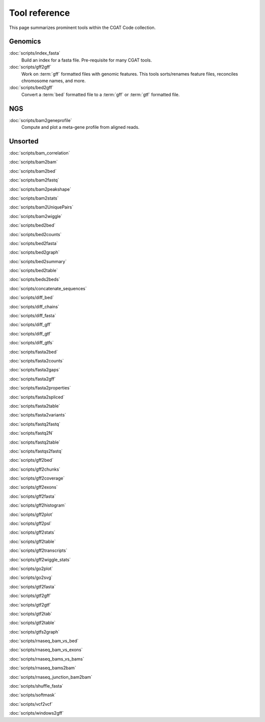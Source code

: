 ==============
Tool reference
==============

This page summarizes prominent tools within the CGAT Code
collection.

Genomics
========

:doc:`scripts/index_fasta`
    Build an index for a fasta file. Pre-requisite for many CGAT tools.
	
:doc:`scripts/gff2gff`
    Work on :term:`gff` formatted files with genomic features. This 
    tools sorts/renames feature files, reconciles chromosome names,
    and more.

:doc:`scripts/bed2gff`
    Convert a :term:`bed` formatted file to a :term:`gff` or
    :term:`gtf` formatted file.
	
NGS
===

:doc:`scripts/bam2geneprofile`
     Compute and plot a meta-gene profile from aligned reads.


Unsorted
=========

:doc:`scripts/bam_correlation`

:doc:`scripts/bam2bam`

:doc:`scripts/bam2bed`

:doc:`scripts/bam2fastq`

:doc:`scripts/bam2peakshape`

:doc:`scripts/bam2stats`

:doc:`scripts/bam2UniquePairs`

:doc:`scripts/bam2wiggle`

:doc:`scripts/bed2bed`

:doc:`scripts/bed2counts`

:doc:`scripts/bed2fasta`

:doc:`scripts/bed2graph`

:doc:`scripts/bed2summary`

:doc:`scripts/bed2table`

:doc:`scripts/beds2beds`

:doc:`scripts/concatenate_sequences`

:doc:`scripts/diff_bed`

:doc:`scripts/diff_chains`

:doc:`scripts/diff_fasta`

:doc:`scripts/diff_gff`

:doc:`scripts/diff_gtf`

:doc:`scripts/diff_gtfs`

:doc:`scripts/fasta2bed`

:doc:`scripts/fasta2counts`

:doc:`scripts/fasta2gaps`

:doc:`scripts/fasta2gff`

:doc:`scripts/fasta2properties`

:doc:`scripts/fasta2spliced`

:doc:`scripts/fasta2table`

:doc:`scripts/fasta2variants`

:doc:`scripts/fastq2fastq`

:doc:`scripts/fastq2N`

:doc:`scripts/fastq2table`

:doc:`scripts/fastqs2fastq`

:doc:`scripts/gff2bed`

:doc:`scripts/gff2chunks`

:doc:`scripts/gff2coverage`

:doc:`scripts/gff2exons`

:doc:`scripts/gff2fasta`

:doc:`scripts/gff2histogram`

:doc:`scripts/gff2plot`

:doc:`scripts/gff2psl`

:doc:`scripts/gff2stats`

:doc:`scripts/gff2table`

:doc:`scripts/gff2transcripts`

:doc:`scripts/gff2wiggle_stats`

:doc:`scripts/go2plot`

:doc:`scripts/go2svg`

:doc:`scripts/gtf2fasta`

:doc:`scripts/gtf2gff`

:doc:`scripts/gtf2gtf`

:doc:`scripts/gtf2tab`

:doc:`scripts/gtf2table`

:doc:`scripts/gtfs2graph`

:doc:`scripts/rnaseq_bam_vs_bed`

:doc:`scripts/rnaseq_bam_vs_exons`

:doc:`scripts/rnaseq_bams_vs_bams`

:doc:`scripts/rnaseq_bams2bam`

:doc:`scripts/rnaseq_junction_bam2bam`

:doc:`scripts/shuffle_fasta`

:doc:`scripts/softmask`

:doc:`scripts/vcf2vcf`

:doc:`scripts/windows2gff`

